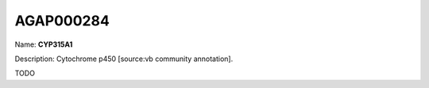 
AGAP000284
=============

Name: **CYP315A1**

Description: Cytochrome p450 [source:vb community annotation].

TODO
